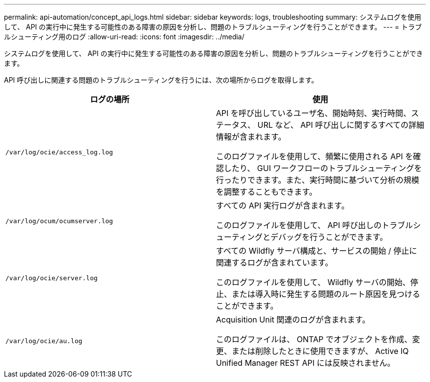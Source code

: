 ---
permalink: api-automation/concept_api_logs.html 
sidebar: sidebar 
keywords: logs, troubleshooting 
summary: システムログを使用して、 API の実行中に発生する可能性のある障害の原因を分析し、問題のトラブルシューティングを行うことができます。 
---
= トラブルシューティング用のログ
:allow-uri-read: 
:icons: font
:imagesdir: ../media/


[role="lead"]
システムログを使用して、 API の実行中に発生する可能性のある障害の原因を分析し、問題のトラブルシューティングを行うことができます。

API 呼び出しに関連する問題のトラブルシューティングを行うには、次の場所からログを取得します。

[cols="2*"]
|===
| ログの場所 | 使用 


 a| 
`/var/log/ocie/access_log.log`
 a| 
API を呼び出しているユーザ名、開始時刻、実行時間、ステータス、 URL など、 API 呼び出しに関するすべての詳細情報が含まれます。

このログファイルを使用して、頻繁に使用される API を確認したり、 GUI ワークフローのトラブルシューティングを行ったりできます。また、実行時間に基づいて分析の規模を調整することもできます。



 a| 
`/var/log/ocum/ocumserver.log`
 a| 
すべての API 実行ログが含まれます。

このログファイルを使用して、 API 呼び出しのトラブルシューティングとデバッグを行うことができます。



 a| 
`/var/log/ocie/server.log`
 a| 
すべての Wildfly サーバ構成と、サービスの開始 / 停止に関連するログが含まれています。

このログファイルを使用して、 Wildfly サーバの開始、停止、または導入時に発生する問題のルート原因を見つけることができます。



 a| 
`/var/log/ocie/au.log`
 a| 
Acquisition Unit 関連のログが含まれます。

このログファイルは、 ONTAP でオブジェクトを作成、変更、または削除したときに使用できますが、 Active IQ Unified Manager REST API には反映されません。

|===